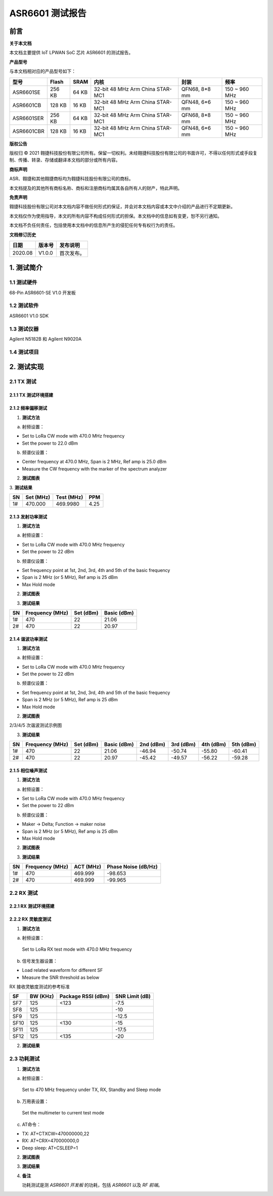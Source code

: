 ASR6601 测试报告
======================

前言
----

**关于本文档**

本文档主要提供 IoT LPWAN SoC 芯片 ASR6601 的测试报告。

**产品型号**

与本文档相对应的产品型号如下：

+------------+--------+-------+----------------------------------+---------------+---------------+
| 型号       | Flash  | SRAM  | 内核                             | 封装          | 频率          |
+============+========+=======+==================================+===============+===============+
| ASR6601SE  | 256 KB | 64 KB | 32-bit 48 MHz Arm China STAR-MC1 | QFN68, 8*8 mm | 150 ~ 960 MHz |
+------------+--------+-------+----------------------------------+---------------+---------------+
| ASR6601CB  | 128 KB | 16 KB | 32-bit 48 MHz Arm China STAR-MC1 | QFN48, 6*6 mm | 150 ~ 960 MHz |
+------------+--------+-------+----------------------------------+---------------+---------------+
| ASR6601SER | 256 KB | 64 KB | 32-bit 48 MHz Arm China STAR-MC1 | QFN68, 8*8 mm | 150 ~ 960 MHz |
+------------+--------+-------+----------------------------------+---------------+---------------+
| ASR6601CBR | 128 KB | 16 KB | 32-bit 48 MHz Arm China STAR-MC1 | QFN48, 6*6 mm | 150 ~ 960 MHz |
+------------+--------+-------+----------------------------------+---------------+---------------+

**版权公告**

版权归 © 2021 翱捷科技股份有限公司所有。保留一切权利。未经翱捷科技股份有限公司的书面许可，不得以任何形式或手段复制、传播、转录、存储或翻译本文档的部分或所有内容。

**商标声明**

ASR、翱捷和其他翱捷商标均为翱捷科技股份有限公司的商标。

本文档提及的其他所有商标名称、商标和注册商标均属其各自所有人的财产，特此声明。

**免责声明**

翱捷科技股份有限公司对本文档内容不做任何形式的保证，并会对本文档内容或本文中介绍的产品进行不定期更新。

本文档仅作为使用指导，本文的所有内容不构成任何形式的担保。本文档中的信息如有变更，恕不另行通知。

本文档不负任何责任，包括使用本文档中的信息所产生的侵犯任何专有权行为的责任。

**文档修订历史**

.. raw:: html

   <center>

======== ========== ============
**日期** **版本号** **发布说明**
======== ========== ============
2020.08  V1.0.0     首次发布。
======== ========== ============

.. raw:: html

   </center>



1. 测试简介
-----------

1.1 测试硬件
~~~~~~~~~~~~

68-Pin ASR6601-SE V1.0 开发板

1.2 测试软件
~~~~~~~~~~~~

ASR6601 V1.0 SDK

1.3 测试仪器
~~~~~~~~~~~~

Agilent N5182B 和 Agilent N9020A

1.4 测试项目
~~~~~~~~~~~~

|image1|


2. 测试实现
-----------

2.1 TX 测试
~~~~~~~~~~~~~~~~~

2.1.1 TX 测试环境搭建
^^^^^^^^^^^^^^^^^^^^^^^^^^^^^^

.. raw:: html

   <center>

|image2|

.. raw:: html

   </center>


2.1.2 频率偏移测试
^^^^^^^^^^^^^^^^^^

1. **测试方法**

a. 射频设置：

-  Set to LoRa CW mode with 470.0 MHz frequency

-  Set the power to 22.0 dBm

b. 频谱仪设置：

-  Center frequency at 470.0 MHz, Span is 2 MHz, Ref amp is 25.0 dBm

-  Measure the CW frequency with the marker of the spectrum analyzer

2. **测试图表**

.. raw:: html

   <center>

|image3|

.. raw:: html

   </center>

\
3. **测试结果**

.. raw:: html

   <center>

====== ============= ============== =======
**SN** **Set (MHz)** **Test (MHz)** **PPM**
====== ============= ============== =======
1#     470.000       469.9980       4.25
====== ============= ============== =======

.. raw:: html

   </center>



\

2.1.3 发射功率测试
^^^^^^^^^^^^^^^^^^

1. **测试方法**

a. 射频设置：

-  Set to LoRa CW mode with 470.0 MHz frequency

-  Set the power to 22 dBm

b. 频谱仪设置：

-  Set frequency point at 1st, 2nd, 3rd, 4th and 5th of the basic frequency
-  Span is 2 MHz (or 5 MHz), Ref amp is 25 dBm
-  Max Hold mode

2. **测试图表**

|image4|

3. **测试结果**

.. raw:: html

   <center>

====== =================== ============= ===============
**SN** **Frequency (MHz)** **Set (dBm)** **Basic (dBm)**
====== =================== ============= ===============
1#     470                 22            21.06
2#     470                 22            20.97
====== =================== ============= ===============

.. raw:: html

   </center>

2.1.4 谐波功率测试
^^^^^^^^^^^^^^^^^^

1. **测试方法**

a. 射频设置：

-  Set to LoRa CW mode with 470.0 MHz frequency

-  Set the power to 22 dBm

b. 频谱仪设置：

-  Set frequency point at 1st, 2nd, 3rd, 4th and 5th of the basic frequency
-  Span is 2 MHz (or 5 MHz), Ref amp is 25 dBm
-  Max Hold mode

2. **测试图表**

|image5|

.. raw:: html

   <center>

2/3/4/5 次谐波测试示例图

.. raw:: html

   </center>

3. **测试结果**

+--------+---------------------+---------------+-----------------+---------------+---------------+---------------+---------------+
| **SN** | **Frequency (MHz)** | **Set (dBm)** | **Basic (dBm)** | **2nd (dBm)** | **3rd (dBm)** | **4th (dBm)** | **5th (dBm)** |
+========+=====================+===============+=================+===============+===============+===============+===============+
| 1#     | 470                 | 22            | 21.06           | -46.94        | -50.74        | -55.80        | -60.41        |
+--------+---------------------+---------------+-----------------+---------------+---------------+---------------+---------------+
| 2#     | 470                 | 22            | 20.97           | -45.42        | -49.57        | -56.22        | -59.28        |
+--------+---------------------+---------------+-----------------+---------------+---------------+---------------+---------------+





2.1.5 相位噪声测试
^^^^^^^^^^^^^^^^^^

1. **测试方法**

a. 射频设置：

-  Set to LoRa CW mode with 470.0 MHz frequency

-  Set the power to 22 dBm

b. 频谱仪设置：

-  Maker -> Delta; Function -> maker noise

-  Span is 2 MHz (or 5 MHz), Ref amp is 25 dBm

-  Max Hold mode

2. **测试图表**

|image6|

3. **测试结果**

.. raw:: html

   <center>

====== =================== ============= =======================
**SN** **Frequency (MHz)** **ACT (MHz)** **Phase Noise (dB/Hz)**
====== =================== ============= =======================
1#     470                 469.999       -98.653
2#     470                 469.999       -99.965
====== =================== ============= =======================

.. raw:: html

   </center>

\

2.2 RX 测试
~~~~~~~~~~~

2.2.1 RX 测试环境搭建
^^^^^^^^^^^^^^^^^^^^^^^^^^^

.. raw:: html

   <center>

|image7|

.. raw:: html

   </center>

2.2.2 RX 灵敏度测试
^^^^^^^^^^^^^^^^^^^^^^^^^^^

1. **测试方法**

a. 射频设置：

 Set to LoRa RX test mode with 470.0 MHz frequency

b. 信号发生器设置：

-  Load related waveform for different SF

-  Measure the SNR threshold as below

.. raw:: html

   <center>

RX 接收灵敏度测试的参考标准

.. raw:: html

   </center>

====== ============ ====================== ==================
**SF** **BW (KHz)** **Package RSSI (dBm)** **SNR Limit (dB)**
====== ============ ====================== ==================
SF7    125          <123                   -7.5
SF8    125                                 -10
SF9    125                                 -12.5
SF10   125          <130                   -15
SF11   125                                 -17.5
SF12   125          <135                   -20
====== ============ ====================== ==================

2. **测试结果**

|image8|



2.3 功耗测试
~~~~~~~~~~~~

1. **测试方法**

a. 射频设置：

 Set to 470 MHz frequency under TX, RX, Standby and Sleep mode

b. 万用表设置：

 Set the multimeter to current test mode

c. AT命令：

-  TX: AT+CTXCW=470000000,22

-  RX: AT+CRX=470000000,0

-  Deep sleep: AT+CSLEEP=1

2. **测试图表**

|image9|

3. **测试结果**

|image10|

4. **备注**

   功耗测试是测 *ASR6601 开发板* 的功耗，包括 *ASR6601* 以及 *RF 前端*\ 。



.. |image1| image:: ../../img/6601_测试报告/图1-1.png
.. |image2| image:: ../../img/6601_测试报告/图2-1.png
.. |image3| image:: ../../img/6601_测试报告/图2-2.png
.. |image4| image:: ../../img/6601_测试报告/图2-3.png
.. |image5| image:: ../../img/6601_测试报告/图2-4.png
.. |image6| image:: ../../img/6601_测试报告/图2-5.png
.. |image7| image:: ../../img/6601_测试报告/图2-6.png
.. |image8| image:: ../../img/6601_测试报告/图2-7.png
.. |image9| image:: ../../img/6601_测试报告/图2-8.png
.. |image10| image:: ../../img/6601_测试报告/图2-9.png

